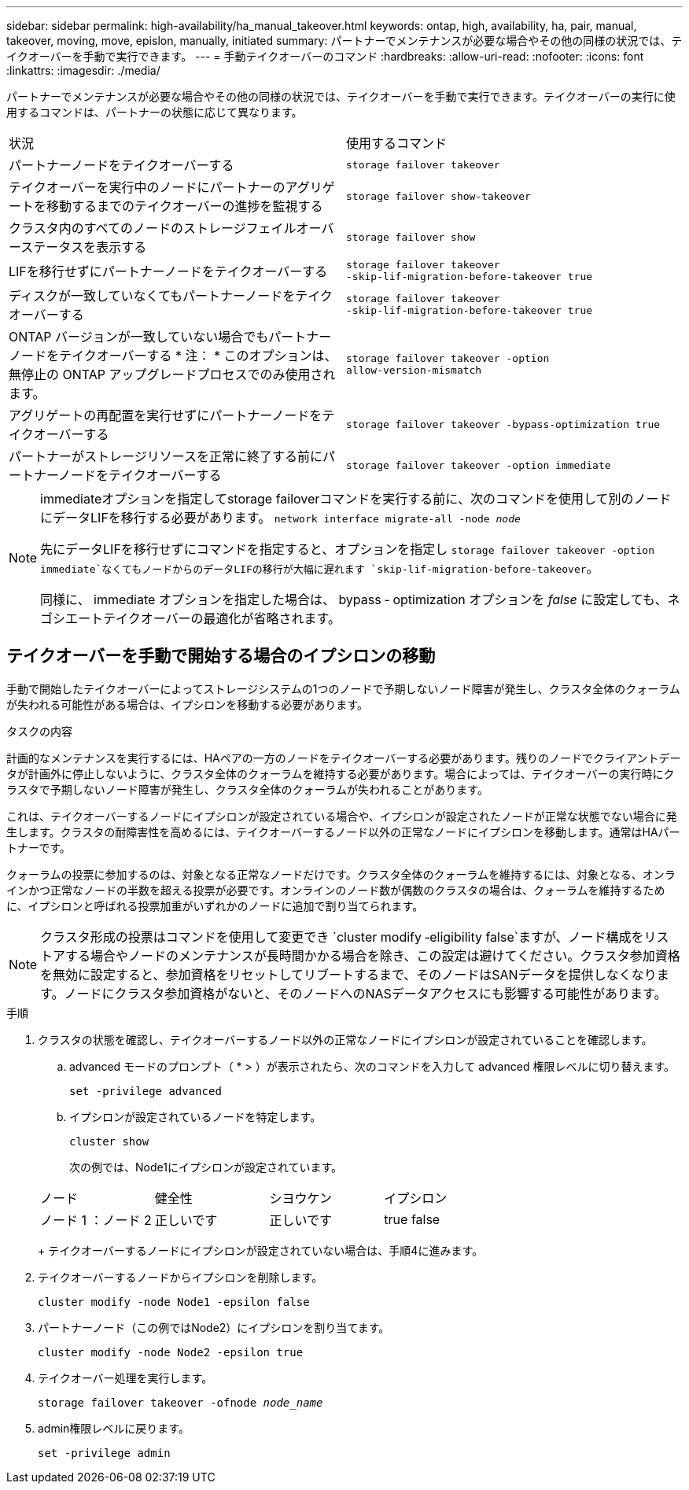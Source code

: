 ---
sidebar: sidebar 
permalink: high-availability/ha_manual_takeover.html 
keywords: ontap, high, availability, ha, pair, manual, takeover, moving, move, epislon, manually, initiated 
summary: パートナーでメンテナンスが必要な場合やその他の同様の状況では、テイクオーバーを手動で実行できます。 
---
= 手動テイクオーバーのコマンド
:hardbreaks:
:allow-uri-read: 
:nofooter: 
:icons: font
:linkattrs: 
:imagesdir: ./media/


[role="lead"]
パートナーでメンテナンスが必要な場合やその他の同様の状況では、テイクオーバーを手動で実行できます。テイクオーバーの実行に使用するコマンドは、パートナーの状態に応じて異なります。

|===


| 状況 | 使用するコマンド 


| パートナーノードをテイクオーバーする | `storage failover takeover` 


| テイクオーバーを実行中のノードにパートナーのアグリゲートを移動するまでのテイクオーバーの進捗を監視する | `storage failover show‑takeover` 


| クラスタ内のすべてのノードのストレージフェイルオーバーステータスを表示する | `storage failover show` 


| LIFを移行せずにパートナーノードをテイクオーバーする | `storage failover takeover ‑skip‑lif‑migration‑before‑takeover true` 


| ディスクが一致していなくてもパートナーノードをテイクオーバーする | `storage failover takeover ‑skip‑lif‑migration‑before‑takeover true` 


| ONTAP バージョンが一致していない場合でもパートナーノードをテイクオーバーする * 注： * このオプションは、無停止の ONTAP アップグレードプロセスでのみ使用されます。 | `storage failover takeover ‑option allow‑version‑mismatch` 


| アグリゲートの再配置を実行せずにパートナーノードをテイクオーバーする | `storage failover takeover ‑bypass‑optimization true` 


| パートナーがストレージリソースを正常に終了する前にパートナーノードをテイクオーバーする | `storage failover takeover ‑option immediate` 
|===
[NOTE]
====
immediateオプションを指定してstorage failoverコマンドを実行する前に、次のコマンドを使用して別のノードにデータLIFを移行する必要があります。 `network interface migrate-all -node _node_`

先にデータLIFを移行せずにコマンドを指定すると、オプションを指定し `storage failover takeover ‑option immediate`なくてもノードからのデータLIFの移行が大幅に遅れます `skip‑lif‑migration‑before‑takeover`。

同様に、 immediate オプションを指定した場合は、 bypass ‑ optimization オプションを _false_ に設定しても、ネゴシエートテイクオーバーの最適化が省略されます。

====


== テイクオーバーを手動で開始する場合のイプシロンの移動

手動で開始したテイクオーバーによってストレージシステムの1つのノードで予期しないノード障害が発生し、クラスタ全体のクォーラムが失われる可能性がある場合は、イプシロンを移動する必要があります。

.タスクの内容
計画的なメンテナンスを実行するには、HAペアの一方のノードをテイクオーバーする必要があります。残りのノードでクライアントデータが計画外に停止しないように、クラスタ全体のクォーラムを維持する必要があります。場合によっては、テイクオーバーの実行時にクラスタで予期しないノード障害が発生し、クラスタ全体のクォーラムが失われることがあります。

これは、テイクオーバーするノードにイプシロンが設定されている場合や、イプシロンが設定されたノードが正常な状態でない場合に発生します。クラスタの耐障害性を高めるには、テイクオーバーするノード以外の正常なノードにイプシロンを移動します。通常はHAパートナーです。

クォーラムの投票に参加するのは、対象となる正常なノードだけです。クラスタ全体のクォーラムを維持するには、対象となる、オンラインかつ正常なノードの半数を超える投票が必要です。オンラインのノード数が偶数のクラスタの場合は、クォーラムを維持するために、イプシロンと呼ばれる投票加重がいずれかのノードに追加で割り当てられます。


NOTE: クラスタ形成の投票はコマンドを使用して変更でき `cluster modify ‑eligibility false`ますが、ノード構成をリストアする場合やノードのメンテナンスが長時間かかる場合を除き、この設定は避けてください。クラスタ参加資格を無効に設定すると、参加資格をリセットしてリブートするまで、そのノードはSANデータを提供しなくなります。ノードにクラスタ参加資格がないと、そのノードへのNASデータアクセスにも影響する可能性があります。

.手順
. クラスタの状態を確認し、テイクオーバーするノード以外の正常なノードにイプシロンが設定されていることを確認します。
+
.. advanced モードのプロンプト（ * > ）が表示されたら、次のコマンドを入力して advanced 権限レベルに切り替えます。
+
`set -privilege advanced`

.. イプシロンが設定されているノードを特定します。
+
`cluster show`

+
次の例では、Node1にイプシロンが設定されています。

+
|===


| ノード | 健全性 | シヨウケン | イプシロン 


 a| 
ノード 1 ：ノード 2
 a| 
正しいです
 a| 
正しいです
 a| 
true false

|===
+
テイクオーバーするノードにイプシロンが設定されていない場合は、手順4に進みます。



. テイクオーバーするノードからイプシロンを削除します。
+
`cluster modify -node Node1 -epsilon false`

. パートナーノード（この例ではNode2）にイプシロンを割り当てます。
+
`cluster modify -node Node2 -epsilon true`

. テイクオーバー処理を実行します。
+
`storage failover takeover -ofnode _node_name_`

. admin権限レベルに戻ります。
+
`set -privilege admin`


